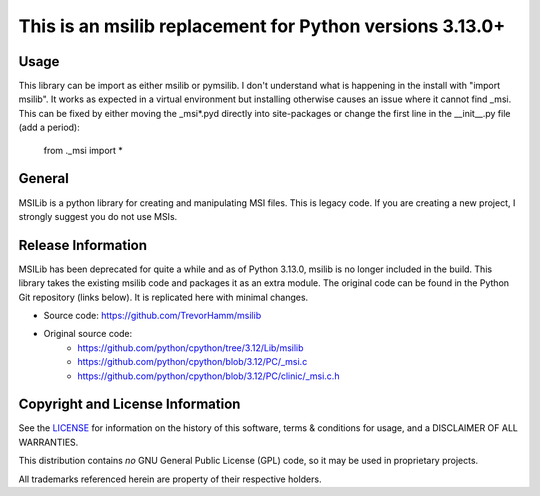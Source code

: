 This is an msilib replacement for Python versions 3.13.0+
=========================================================

Usage
-----
This library can be import as either msilib or pymsilib.
I don't understand what is happening in the install with "import msilib".
It works as expected in a virtual environment but installing otherwise causes
an issue where it cannot find _msi. This can be fixed by either moving 
the _msi*.pyd directly into site-packages or change the first line in 
the __init__.py file (add a period):
        from ._msi import *

General
-------
MSILib is a python library for creating and manipulating MSI files.
This is legacy code. If you are creating a new project, I strongly suggest 
you do not use MSIs. 

Release Information
-------------------
MSILib has been deprecated for quite a while and as of Python 3.13.0, msilib 
is no longer included in the build.  This library takes the existing msilib 
code and packages it as an extra module.
The original code can be found in the Python Git repository (links below).
It is replicated here with minimal changes.

- Source code: https://github.com/TrevorHamm/msilib

- Original source code: 
         - https://github.com/python/cpython/tree/3.12/Lib/msilib
         - https://github.com/python/cpython/blob/3.12/PC/_msi.c
         - https://github.com/python/cpython/blob/3.12/PC/clinic/_msi.c.h


Copyright and License Information
---------------------------------

See the `LICENSE <https://github.com/python/cpython/blob/main/LICENSE>`_ for
information on the history of this software, terms & conditions for usage, and a
DISCLAIMER OF ALL WARRANTIES.

This distribution contains *no* GNU General Public License (GPL) code,
so it may be used in proprietary projects.

All trademarks referenced herein are property of their respective holders.
